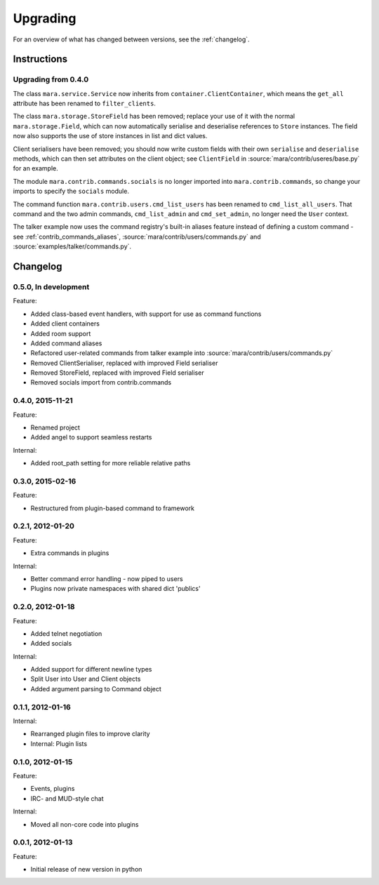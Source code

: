 =========
Upgrading
=========

For an overview of what has changed between versions, see the :ref:`changelog`.

Instructions
============

Upgrading from 0.4.0
--------------------

The class ``mara.service.Service`` now inherits from
``container.ClientContainer``, which means the ``get_all`` attribute has been
renamed to ``filter_clients``.

The class ``mara.storage.StoreField`` has been removed; replace your use of it
with the normal ``mara.storage.Field``, which can now automatically serialise
and deserialise references to ``Store`` instances. The field now also supports
the use of store instances in list and dict values.

Client serialisers have been removed; you should now write custom fields with
their own ``serialise`` and ``deserialise`` methods, which can then set
attributes on the client object; see ``ClientField`` in
:source:`mara/contrib/useres/base.py` for an example.

The module ``mara.contrib.commands.socials`` is no longer imported into
``mara.contrib.commands``, so change your imports to specify the ``socials``
module.

The command function ``mara.contrib.users.cmd_list_users`` has been renamed to
``cmd_list_all_users``. That command and the two admin commands,
``cmd_list_admin`` and ``cmd_set_admin``, no longer need the ``User`` context.

The talker example now uses the command registry's built-in aliases feature
instead of defining a custom command - see
:ref:`contrib_commands_aliases`, :source:`mara/contrib/users/commands.py` and
:source:`examples/talker/commands.py`.


.. _changelog:

Changelog
=========

0.5.0, In development
---------------------
Feature:

* Added class-based event handlers, with support for use as command functions
* Added client containers
* Added room support
* Added command aliases
* Refactored user-related commands from talker example into
  :source:`mara/contrib/users/commands.py`
* Removed ClientSerialiser, replaced with improved Field serialiser
* Removed StoreField, replaced with improved Field serialiser
* Removed socials import from contrib.commands


0.4.0, 2015-11-21
-----------------
Feature:

* Renamed project
* Added angel to support seamless restarts

Internal:

* Added root_path setting for more reliable relative paths


0.3.0, 2015-02-16
-----------------
Feature:

* Restructured from plugin-based command to framework


0.2.1, 2012-01-20
-----------------
Feature:

* Extra commands in plugins

Internal:

* Better command error handling - now piped to users
* Plugins now private namespaces with shared dict 'publics'


0.2.0, 2012-01-18
-----------------
Feature:

* Added telnet negotiation
* Added socials

Internal:

* Added support for different newline types
* Split User into User and Client objects
* Added argument parsing to Command object


0.1.1, 2012-01-16
-----------------
Internal:

* Rearranged plugin files to improve clarity
* Internal: Plugin lists


0.1.0, 2012-01-15
-----------------
Feature:

* Events, plugins
* IRC- and MUD-style chat

Internal:

* Moved all non-core code into plugins


0.0.1, 2012-01-13
-----------------
Feature:

* Initial release of new version in python

